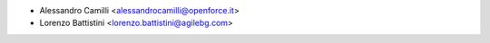 * Alessandro Camilli <alessandrocamilli@openforce.it>
* Lorenzo Battistini <lorenzo.battistini@agilebg.com>
